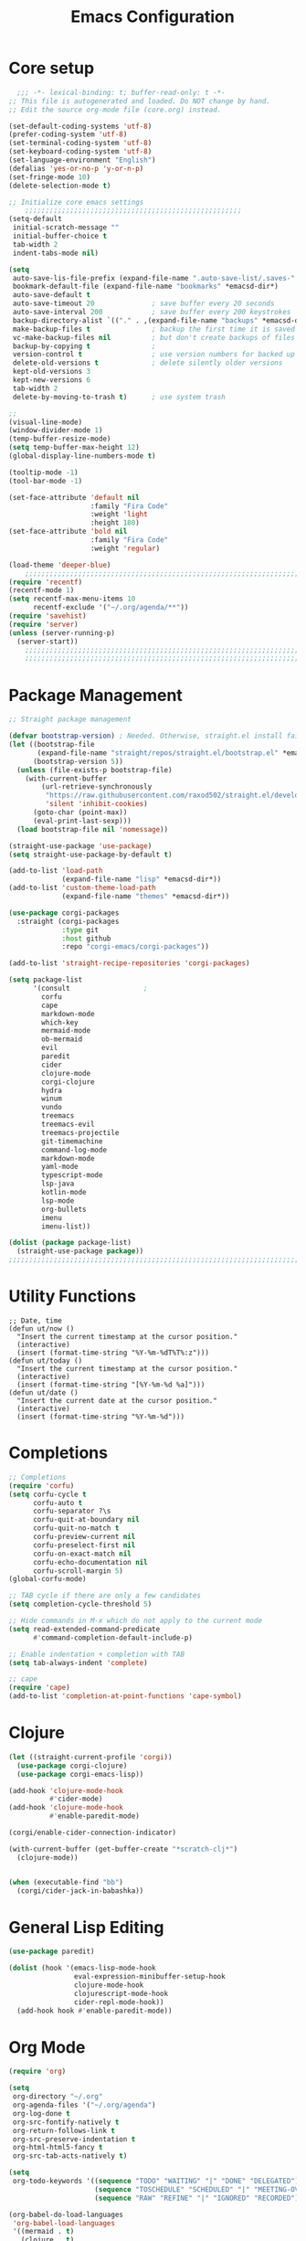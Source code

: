 #+TITLE: Emacs Configuration
#+PROPERTY: header-args:emacs-lisp :tangle ~/.emacs.d/init.el

* Core setup

#+BEGIN_SRC emacs-lisp
  ;;; -*- lexical-binding: t; buffer-read-only: t -*-
;; This file is autogenerated and loaded. Do NOT change by hand.
;; Edit the source org-mode file (core.org) instead.

(set-default-coding-systems 'utf-8)
(prefer-coding-system 'utf-8)
(set-terminal-coding-system 'utf-8)
(set-keyboard-coding-system 'utf-8)
(set-language-environment "English")
(defalias 'yes-or-no-p 'y-or-n-p)
(set-fringe-mode 10)
(delete-selection-mode t)

;; Initialize core emacs settings
    ;;;;;;;;;;;;;;;;;;;;;;;;;;;;;;;;;;;;;;;;;;;;;;;;;;;;;
(setq-default
 initial-scratch-message ""
 initial-buffer-choice t
 tab-width 2
 indent-tabs-mode nil)

(setq
 auto-save-lis-file-prefix (expand-file-name ".auto-save-list/.saves-" *emacsd-dir*)
 bookmark-default-file (expand-file-name "bookmarks" *emacsd-dir*)
 auto-save-default t
 auto-save-timeout 20              ; save buffer every 20 seconds
 auto-save-interval 200            ; save buffer every 200 keystrokes
 backup-directory-alist `(("." . ,(expand-file-name "backups" *emacsd-dir*)))
 make-backup-files t               ; backup the first time it is saved
 vc-make-backup-files nil          ; but don't create backups of files in version control
 backup-by-copying t               ; 
 version-control t                 ; use version numbers for backed up files
 delete-old-versions t             ; delete silently older versions
 kept-old-versions 3
 kept-new-versions 6
 tab-width 2
 delete-by-moving-to-trash t)      ; use system trash

;;
(visual-line-mode)
(window-divider-mode 1)
(temp-buffer-resize-mode)
(setq temp-buffer-max-height 12)
(global-display-line-numbers-mode t)

(tooltip-mode -1)
(tool-bar-mode -1)

(set-face-attribute 'default nil
                    :family "Fira Code"
                    :weight 'light
                    :height 180)
(set-face-attribute 'bold nil
                    :family "Fira Code"
                    :weight 'regular)

(load-theme 'deeper-blue)
    ;;;;;;;;;;;;;;;;;;;;;;;;;;;;;;;;;;;;;;;;;;;;;;;;;;;;;;;;;;;;;;;;;;;;;;;;;
(require 'recentf)
(recentf-mode 1)
(setq recentf-max-menu-items 10
      recentf-exclude '("~/.org/agenda/**"))
(require 'savehist)
(require 'server)
(unless (server-running-p)
  (server-start))
    ;;;;;;;;;;;;;;;;;;;;;;;;;;;;;;;;;;;;;;;;;;;;;;;;;;;;;;;;;;;;;;;;;;;;;;;;;
    ;;;;;;;;;;;;;;;;;;;;;;;;;;;;;;;;;;;;;;;;;;;;;;;;;;;;;;;;;;;;;;;;;;;;;;;;;
  #+END_SRC

* Package Management
#+BEGIN_SRC emacs-lisp
;; Straight package management

(defvar bootstrap-version) ; Needed. Otherwise, straight.el install fails on first run
(let ((bootstrap-file
       (expand-file-name "straight/repos/straight.el/bootstrap.el" *emacsd-dir*))
      (bootstrap-version 5))
  (unless (file-exists-p bootstrap-file)
    (with-current-buffer
        (url-retrieve-synchronously
         "https://raw.githubusercontent.com/raxod502/straight.el/develop/install.el"
         'silent 'inhibit-cookies)
      (goto-char (point-max))
      (eval-print-last-sexp)))
  (load bootstrap-file nil 'nomessage))

(straight-use-package 'use-package)
(setq straight-use-package-by-default t)

(add-to-list 'load-path
             (expand-file-name "lisp" *emacsd-dir*))
(add-to-list 'custom-theme-load-path
             (expand-file-name "themes" *emacsd-dir*))

(use-package corgi-packages
  :straight (corgi-packages
             :type git
             :host github
             :repo "corgi-emacs/corgi-packages"))

(add-to-list 'straight-recipe-repositories 'corgi-packages)

(setq package-list
      '(consult                  ;
        corfu
        cape
        markdown-mode
        which-key
        mermaid-mode
        ob-mermaid
        evil
        paredit
        cider
        clojure-mode
        corgi-clojure
        hydra
        winum
        vundo
        treemacs
        treemacs-evil
        treemacs-projectile
        git-timemachine
        command-log-mode
        markdown-mode
        yaml-mode
        typescript-mode
        lsp-java
        kotlin-mode
        lsp-mode
        org-bullets
        imenu
        imenu-list))

(dolist (package package-list)
  (straight-use-package package))
;;;;;;;;;;;;;;;;;;;;;;;;;;;;;;;;;;;;;;;;;;;;;;;;;;;;;;;;;;;;;;;;;;;;;;;;;
  #+END_SRC

* Utility Functions
#+BEGIN_SRC elisp
;; Date, time
(defun ut/now ()
  "Insert the current timestamp at the cursor position."
  (interactive)
  (insert (format-time-string "%Y-%m-%dT%T%:z")))
(defun ut/today ()
  "Insert the current timestamp at the cursor position."
  (interactive)
  (insert (format-time-string "[%Y-%m-%d %a]")))
(defun ut/date ()
  "Insert the current date at the cursor position."
  (interactive)
  (insert (format-time-string "%Y-%m-%d")))
#+END_SRC
* Completions
  
#+BEGIN_SRC emacs-lisp
;; Completions
(require 'corfu)
(setq corfu-cycle t
      corfu-auto t
      corfu-separator ?\s
      corfu-quit-at-boundary nil
      corfu-quit-no-match t
      corfu-preview-current nil
      corfu-preselect-first nil
      corfu-on-exact-match nil
      corfu-echo-documentation nil
      corfu-scroll-margin 5)
(global-corfu-mode)

;; TAB cycle if there are only a few candidates
(setq completion-cycle-threshold 5)

;; Hide commands in M-x which do not apply to the current mode
(setq read-extended-command-predicate
      #'command-completion-default-include-p)

;; Enable indentation + completion with TAB
(setq tab-always-indent 'complete)

;; cape
(require 'cape)
(add-to-list 'completion-at-point-functions 'cape-symbol)
#+END_SRC

* Clojure

#+BEGIN_SRC emacs-lisp
(let ((straight-current-profile 'corgi))
  (use-package corgi-clojure)
  (use-package corgi-emacs-lisp))

(add-hook 'clojure-mode-hook
          #'cider-mode)
(add-hook 'clojure-mode-hook
          #'enable-paredit-mode)

(corgi/enable-cider-connection-indicator)

(with-current-buffer (get-buffer-create "*scratch-clj*")
  (clojure-mode))


(when (executable-find "bb")
  (corgi/cider-jack-in-babashka))
#+END_SRC

* General Lisp Editing
#+BEGIN_SRC emacs-lisp
(use-package paredit)

(dolist (hook '(emacs-lisp-mode-hook
                eval-expression-minibuffer-setup-hook
                clojure-mode-hook
                clojurescript-mode-hook
                cider-repl-mode-hook))
  (add-hook hook #'enable-paredit-mode))
#+END_SRC

* Org Mode

#+BEGIN_SRC emacs-lisp
(require 'org)

(setq
 org-directory "~/.org"
 org-agenda-files '("~/.org/agenda")
 org-log-done t
 org-src-fontify-natively t
 org-return-follows-link t
 org-src-preserve-indentation t
 org-html-html5-fancy t
 org-src-tab-acts-natively t)

(setq
 org-todo-keywords '((sequence "TODO" "WAITING" "|" "DONE" "DELEGATED")
                     (sequence "TOSCHEDULE" "SCHEDULED" "|" "MEETING-OVER")
                     (sequence "RAW" "REFINE" "|" "IGNORED" "RECORDED")))

(org-babel-do-load-languages
 'org-babel-load-languages
 '((mermaid . t)
   (clojure . t)
   (org . t)
   (js . t)))

(setq org-confirm-babel-evaluate nil)

;; Update timestamp when saving, if there is a LASTMOD
(setq time-stamp-active t
      time-stamp-start "#\\+LASTMOD:[ \t]*"
      time-stamp-end "$"
      time-stamp-format "%Y-%02m-%02dT%02H:%02M:%02S%5z")
(add-hook 'before-save-hook 'time-stamp nil)

;; Look-n-feel
(use-package org-bullets)

(let* ((variable-tuple
        (cond
         ((x-list-fonts "FiraMono Nerd Font") '(:font "FiraMono Nerd Font"))
         ((x-list-fonts "Fira Code") '(:font "Fira Code"))))
       (headline `(:inherit fixed-pitch :weight ultra-bold :foreground "yellow" :underline nil)))
  (custom-theme-set-faces
   'user
   `(org-level-1 ((t (,@headline ,@variable-tuple :height 1.2))))
   `(org-level-2 ((t (,@headline ,@variable-tuple :height 1.1))))))

;; export settings
(setq
 org-html-postamble nil)

(defun my/org-setup-keys ()
  (local-set-key "\M-p" 'org-previous-visible-heading)
  (local-set-key "\M-n" 'org-next-visible-heading)
  (local-set-key "\M-I" 'org-toggle-inline-images)
  (local-set-key "\C-t" 'imenu-list-smart-toggle))

(defun my/org-setup ()
  (setq-local imenu-list-position 'left)
  (subword-mode 1)
  (turn-on-visual-line-mode)
  (my/org-setup-keys))

(add-hook 'org-mode-hook
          'my/org-setup)
#+END_SRC

* Treemacs
#+BEGIN_SRC emacs-lisp
(use-package treemacs
  :init
  (with-eval-after-load 'winum
    (define-key winum-keymap (kbd "M-0") #'treemacs-select-window))
  :config
  (progn
    (setq
     treemacs-show-hidden-files t)))

(treemacs-resize-icons 22)
(treemacs-fringe-indicator-mode 'always)
(treemacs-hide-gitignored-files-mode t)
#+END_SRC
* General Shortcuts

#+BEGIN_SRC emacs-lisp
;; General shortcuts (and related custom functions)

(use-package hydra)

(global-unset-key (kbd "C-z"))
(global-unset-key (kbd "s-z"))

(defun my/toggle-window-dedicated ()
  "Toggle whether the current active window is dedicated or not"
  (interactive)
  (message
   (if (let (window (get-buffer-window (current-buffer)))
         (set-window-dedicated-p window (not (window-dedicated-p window))))
       "Window '%s' is dedicated"
     "Window '%s' is normal")
   (current-buffer))
  (force-window-update))

(defun my/iterm-here ()
  (interactive)
  (shell-command "open -a iTerm $PWD"))

(keymap-global-set "C-x t" 'ut/today)
(keymap-global-set "C-x u" #'vundo)
(keymap-global-set "M-`" #'other-window)
(keymap-global-set "M-s-<return>" #'toggle-frame-maximized)
(keymap-global-set "M-s-1" #'my/toggle-window-dedicated)
(keymap-global-set "C-c i" #'my/iterm-here)
(keymap-global-set "M-s-<left>" 'windmove-left)
(keymap-global-set "M-s-<right>" 'windmove-right)
(keymap-global-set "M-s-<up>" 'windmove-up)
(keymap-global-set "M-s-<down>" 'windmove-down)
(keymap-global-set "C-x C-z" 'evil-mode)
(keymap-global-set "C-c a" 'org-agenda)
(keymap-global-set "C-c l" 'org-store-link)
(keymap-global-set "C-c t" 'treemacs)

(global-set-key (kbd "s-w")
                (defhydra workspace-actions ()
                  "Workspace actions"
                  ("w" treemacs-switch-workspace "Switch workspace")
                  ("e" treemacs-edit-workspaces "Edit workspaces")
                  ("t" treemacs "Toggle treemacs")
                  ("c" ace-window "Switch to window")))

(require 'which-key)
(which-key-mode)
#+end_src
